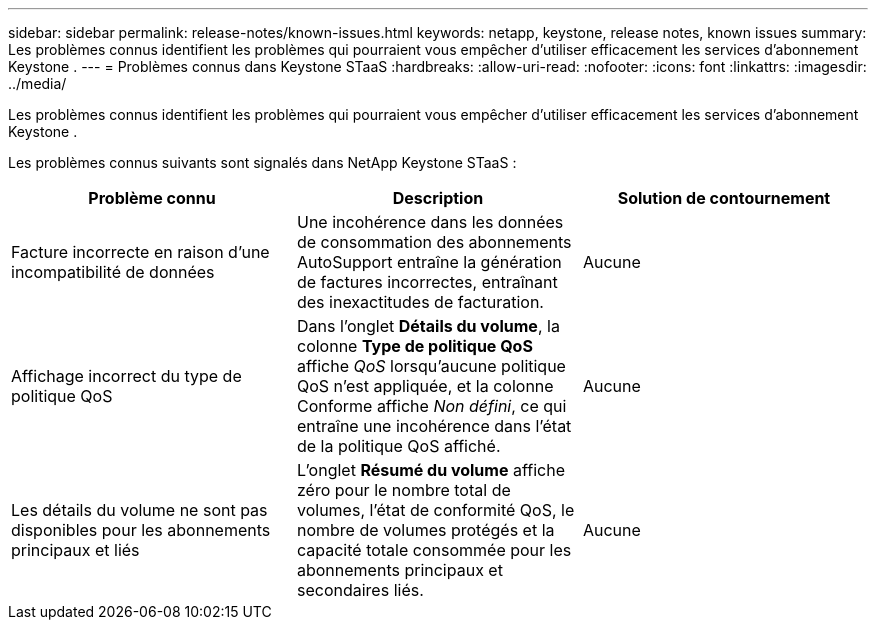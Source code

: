 ---
sidebar: sidebar 
permalink: release-notes/known-issues.html 
keywords: netapp, keystone, release notes, known issues 
summary: Les problèmes connus identifient les problèmes qui pourraient vous empêcher d’utiliser efficacement les services d’abonnement Keystone . 
---
= Problèmes connus dans Keystone STaaS
:hardbreaks:
:allow-uri-read: 
:nofooter: 
:icons: font
:linkattrs: 
:imagesdir: ../media/


[role="lead"]
Les problèmes connus identifient les problèmes qui pourraient vous empêcher d’utiliser efficacement les services d’abonnement Keystone .

Les problèmes connus suivants sont signalés dans NetApp Keystone STaaS :

[cols="3*"]
|===
| Problème connu | Description | Solution de contournement 


 a| 
Facture incorrecte en raison d'une incompatibilité de données
 a| 
Une incohérence dans les données de consommation des abonnements AutoSupport entraîne la génération de factures incorrectes, entraînant des inexactitudes de facturation.
 a| 
Aucune



 a| 
Affichage incorrect du type de politique QoS
 a| 
Dans l'onglet *Détails du volume*, la colonne *Type de politique QoS* affiche _QoS_ lorsqu'aucune politique QoS n'est appliquée, et la colonne Conforme affiche _Non défini_, ce qui entraîne une incohérence dans l'état de la politique QoS affiché.
 a| 
Aucune



 a| 
Les détails du volume ne sont pas disponibles pour les abonnements principaux et liés
 a| 
L'onglet *Résumé du volume* affiche zéro pour le nombre total de volumes, l'état de conformité QoS, le nombre de volumes protégés et la capacité totale consommée pour les abonnements principaux et secondaires liés.
 a| 
Aucune

|===